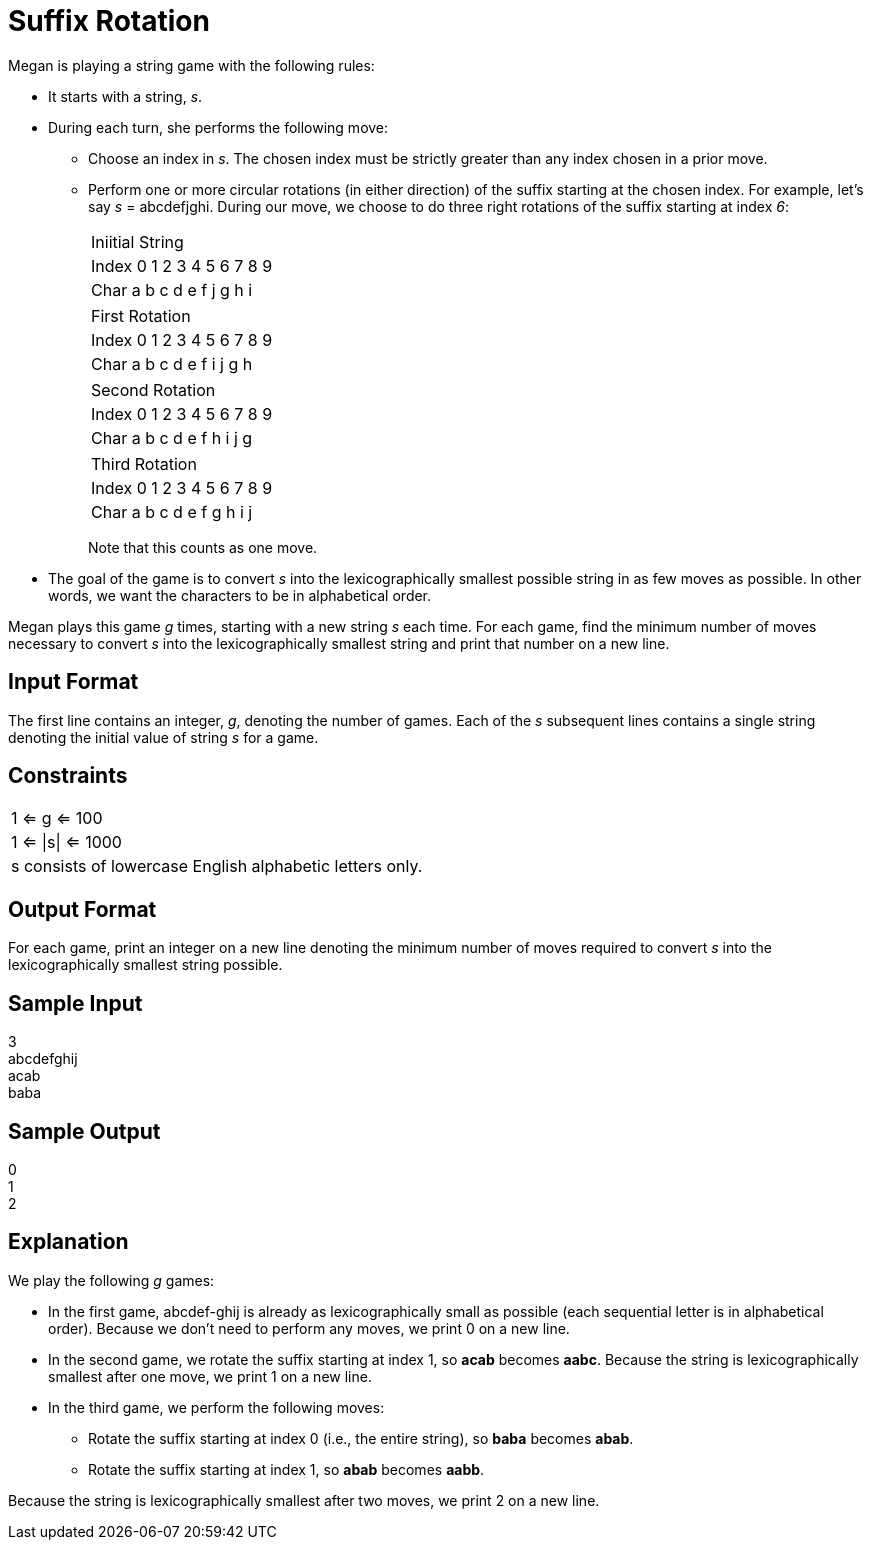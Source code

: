 = Suffix Rotation

Megan is playing a string game with the following rules:

* It starts with a string, _s_.
* During each turn, she performs the following move:

** Choose an index in _s_. The chosen index must be strictly greater than any index chosen in a prior move.
** Perform one or more circular rotations (in either direction) of the suffix starting at the chosen index.
For example, let's say  _s_ = abcdefjghi. During our move, we choose to do three right rotations of the suffix starting at index _6_: +
+
|===
|Iniitial String +
|Index 0 1 2 3 4 5 6 7 8 9 +
|Char  a b c d e f j g h i +
|===
+
|===
|First Rotation
|Index 0 1 2 3 4 5 6 7 8 9 +
|Char  a b c d e f i j g h +
|===
+
|===
|Second Rotation
|Index 0 1 2 3 4 5 6 7 8 9 +
|Char  a b c d e f h i j g +
|===
+
|===
|Third Rotation
|Index 0 1 2 3 4 5 6 7 8 9 +
|Char  a b c d e f g h i j +
|===
+
Note that this counts as one move.

* The goal of the game is to convert _s_ into the lexicographically smallest possible string in as few moves as possible. In other words, we want the characters to be in alphabetical order.

Megan plays this game _g_ times, starting with a new string _s_ each time. For each game, find the minimum number of moves necessary to convert _s_ into the lexicographically smallest string and print that number on a new line.

== Input Format
The first line contains an integer, _g_, denoting the number of games.
Each of the _s_ subsequent lines contains a single string denoting the initial value of string _s_ for a game.

== Constraints
|===
| 1 <= g <= 100
| 1 <= \|s\| <= 1000
| s consists of lowercase English alphabetic letters only.
|===

== Output Format
For each game, print an integer on a new line denoting the minimum number of moves required to convert _s_ into the lexicographically smallest string possible.

== Sample Input
3 +
abcdefghij +
acab +
baba +

== Sample Output
0 +
1 +
2 +

== Explanation
We play the following _g_ games:

* In the first game, abcdef-ghij is already as lexicographically small as possible (each sequential letter is in alphabetical order). Because we don't need to perform any moves, we print 0 on a new line.
* In the second game, we rotate the suffix starting at index 1, so *acab* becomes *aabc*. Because the string is lexicographically smallest after one move, we print 1 on a new line.
* In the third game, we perform the following moves:

** Rotate the suffix starting at index 0 (i.e., the entire string), so *baba* becomes *abab*.
** Rotate the suffix starting at index 1, so *abab* becomes *aabb*.

Because the string is lexicographically smallest after two moves, we print 2 on a new line.